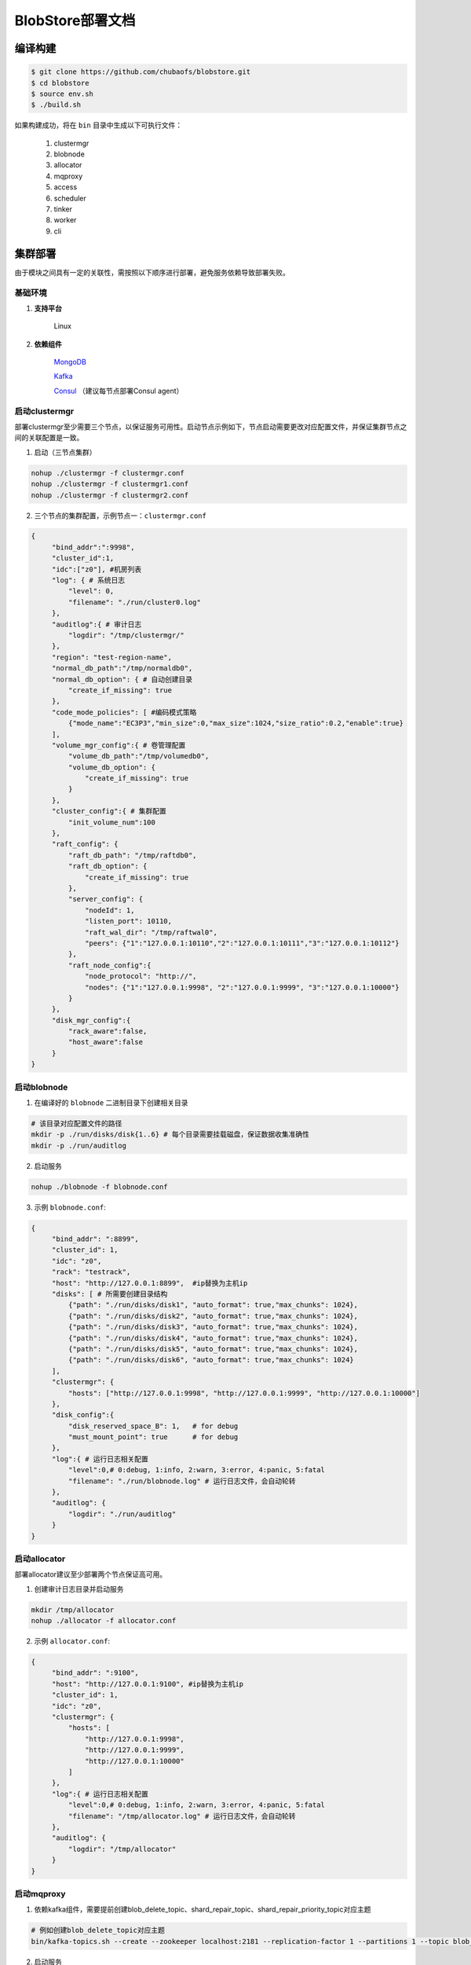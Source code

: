 BlobStore部署文档
=================


编译构建
--------

.. code-block:: bash

   $ git clone https://github.com/chubaofs/blobstore.git
   $ cd blobstore
   $ source env.sh
   $ ./build.sh

如果构建成功，将在 ``bin`` 目录中生成以下可执行文件：

    1. clustermgr
    2. blobnode
    3. allocator
    4. mqproxy
    5. access
    6. scheduler
    7. tinker
    8. worker
    9. cli

集群部署
--------

由于模块之间具有一定的关联性，需按照以下顺序进行部署，避免服务依赖导致部署失败。

基础环境
::::::::

1. **支持平台**

    Linux

2. **依赖组件**

    `MongoDB <https://docs.mongodb.com/manual/tutorial/>`_

    `Kafka <https://kafka.apache.org/documentation/#basic_ops>`_

    `Consul <https://learn.hashicorp.com/tutorials/consul/get-started-install?in=consul/getting-started>`_ （建议每节点部署Consul agent）

启动clustermgr
::::::::::::::

部署clustermgr至少需要三个节点，以保证服务可用性。启动节点示例如下，节点启动需要更改对应配置文件，并保证集群节点之间的关联配置是一致。

1. 启动（三节点集群）

.. code-block:: bash

   nohup ./clustermgr -f clustermgr.conf
   nohup ./clustermgr -f clustermgr1.conf
   nohup ./clustermgr -f clustermgr2.conf

2. 三个节点的集群配置，示例节点一：``clustermgr.conf``

.. code-block:: json

   {
        "bind_addr":":9998",
        "cluster_id":1,
        "idc":["z0"], #机房列表
        "log": { # 系统日志
            "level": 0,
            "filename": "./run/cluster0.log"
        },
        "auditlog":{ # 审计日志
            "logdir": "/tmp/clustermgr/"
        },
        "region": "test-region-name",
        "normal_db_path":"/tmp/normaldb0",
        "normal_db_option": { # 自动创建目录
            "create_if_missing": true
        },
        "code_mode_policies": [ #编码模式策略
            {"mode_name":"EC3P3","min_size":0,"max_size":1024,"size_ratio":0.2,"enable":true}
        ],
        "volume_mgr_config":{ # 卷管理配置
            "volume_db_path":"/tmp/volumedb0",
            "volume_db_option": {
                "create_if_missing": true
            }
        },
        "cluster_config":{ # 集群配置
            "init_volume_num":100
        },
        "raft_config": {
            "raft_db_path": "/tmp/raftdb0",
            "raft_db_option": {
                "create_if_missing": true
            },
            "server_config": {
                "nodeId": 1,
                "listen_port": 10110,
                "raft_wal_dir": "/tmp/raftwal0",
                "peers": {"1":"127.0.0.1:10110","2":"127.0.0.1:10111","3":"127.0.0.1:10112"}
            },
            "raft_node_config":{
                "node_protocol": "http://",
                "nodes": {"1":"127.0.0.1:9998", "2":"127.0.0.1:9999", "3":"127.0.0.1:10000"}
            }
        },
        "disk_mgr_config":{
            "rack_aware":false,
            "host_aware":false
        }
   }

启动blobnode
::::::::::::

1. 在编译好的 ``blobnode`` 二进制目录下创建相关目录

.. code-block:: bash

   # 该目录对应配置文件的路径
   mkdir -p ./run/disks/disk{1..6} # 每个目录需要挂载磁盘，保证数据收集准确性
   mkdir -p ./run/auditlog

2. 启动服务

.. code-block:: bash

   nohup ./blobnode -f blobnode.conf

3. 示例 ``blobnode.conf``:

.. code-block:: json

   {
        "bind_addr": ":8899",
        "cluster_id": 1,
        "idc": "z0",
        "rack": "testrack",
        "host": "http://127.0.0.1:8899",  #ip替换为主机ip
        "disks": [ # 所需要创建目录结构
            {"path": "./run/disks/disk1", "auto_format": true,"max_chunks": 1024},
            {"path": "./run/disks/disk2", "auto_format": true,"max_chunks": 1024},
            {"path": "./run/disks/disk3", "auto_format": true,"max_chunks": 1024},
            {"path": "./run/disks/disk4", "auto_format": true,"max_chunks": 1024},
            {"path": "./run/disks/disk5", "auto_format": true,"max_chunks": 1024},
            {"path": "./run/disks/disk6", "auto_format": true,"max_chunks": 1024}
        ],
        "clustermgr": {
            "hosts": ["http://127.0.0.1:9998", "http://127.0.0.1:9999", "http://127.0.0.1:10000"]
        },
        "disk_config":{
            "disk_reserved_space_B": 1,   # for debug
            "must_mount_point": true      # for debug
        },
        "log":{ # 运行日志相关配置
            "level":0,# 0:debug, 1:info, 2:warn, 3:error, 4:panic, 5:fatal
            "filename": "./run/blobnode.log" # 运行日志文件，会自动轮转
        },
        "auditlog": {
            "logdir": "./run/auditlog"
        }
   }

启动allocator
:::::::::::::

部署allocator建议至少部署两个节点保证高可用。

1. 创建审计日志目录并启动服务

.. code-block:: bash

   mkdir /tmp/allocator
   nohup ./allocator -f allocator.conf

2. 示例 ``allocator.conf``:

.. code-block:: json

   {
        "bind_addr": ":9100",
        "host": "http://127.0.0.1:9100", #ip替换为主机ip
        "cluster_id": 1,
        "idc": "z0",
        "clustermgr": {
            "hosts": [
                "http://127.0.0.1:9998",
                "http://127.0.0.1:9999",
                "http://127.0.0.1:10000"
            ]
        },
        "log":{ # 运行日志相关配置
            "level":0,# 0:debug, 1:info, 2:warn, 3:error, 4:panic, 5:fatal
            "filename": "/tmp/allocator.log" # 运行日志文件，会自动轮转
        },
        "auditlog": {
            "logdir": "/tmp/allocator"
        }
   }

启动mqproxy
:::::::::::

1. 依赖kafka组件，需要提前创建blob_delete_topic、shard_repair_topic、shard_repair_priority_topic对应主题

.. code-block:: bash

   # 例如创建blob_delete_topic对应主题
   bin/kafka-topics.sh --create --zookeeper localhost:2181 --replication-factor 1 --partitions 1 --topic blob_delete

2. 启动服务

.. code-block:: bash

   # 保证可用性，每个机房`idc`至少需要部署一个mqproxy节点
   nohup ./mqproxy -f mqproxy.conf

3. 示例 ``mqproxy.conf``:

.. code-block:: json

   {
        "bind_addr": ":9600", # 服务端口
        "cluster_id":1, # 集群id
        "clustermgr":{ # clustermgr服务地址
            "hosts": ["http://127.0.0.1:9998", "http://127.0.0.1:9999", "http://127.0.0.1:10000"]
        },
        "mq":{
            "blob_delete_topic":"blob_delete", # 删除消息主题
            "shard_repair_topic":"shard_repair", # 修复消息主题
            "shard_repair_priority_topic":"shard_repair_prior", # 高优先级修复主题
            "msg_sender":{ # kafka地址
                "broker_list":["127.0.0.1:9092"]
            }
        },
        "service_register":{ # 自身服务注册信息
            "host":"http://127.0.0.1:9600", # 服务地址
            "idc":"z0"# 服务所属机房
        },
        "log":{ # 运行日志相关配置
          "level":0,# 0:debug, 1:info, 2:warn, 3:error, 4:panic, 5:fatal
          "filename": "/tmp/mqproxy.log" # 运行日志文件，会自动轮转
        },
        "auditlog": {# 审计日志相关配置
            "logdir": "./auditlog/mqproxy" # 审计日志目录
        }
   }

启动access
::::::::::

1. 启动服务

.. code-block:: bash

   # access模块为无状态单节点部署
   nohup ./access -f access.conf

2. 示例 ``access.conf``:

.. code-block:: json

   {
        "bind_addr": ":9500", # 服务端口
        "log": { # 运行日志相关配置
            "filename": "/tmp/access.log" # 运行日志文件
        },
        "auditlog": { # 审计日志相关配置
            "logdir": "./auditlog/access" # 审计日志目录
        },
        "consul_agent_addr": "127.0.0.1:8500", # 获取相关服务的consul地址
        "service_register": {
            "consul_addr": "127.0.0.1:8500", # access 服务注册地址
            "service_ip": "x.x.x.x" # access 服务IP
        },
        "stream": { # access server配置
            "idc": "z0", # access所在idc信息
            "cluster_config": { # cm 配置
                "region": "test-region" # region信息
            }
        }
   }

启动scheduler
:::::::::::::

1. 依赖mongodb，需要创建database.db_name、task_archive_store_db_name数据库

2. 启动服务

.. code-block:: bash

   nohup ./scheduler -f scheduler.conf

2. 示例 ``scheduler.conf``: 注意scheduler模块单节点部署

.. code-block:: json

   {
      "bind_addr": ":9800", # 服务端口
      "cluster_id": 1, # 集群id
      "clustermgr": { # clustermgr地址
        "hosts": ["http://127.0.0.1:9998", "http://127.0.0.1:9999", "http://127.0.0.1:10000"]
      },
      "database": {# 后台任务相关配置
        "mongo": {
          "uri": "mongodb://127.0.0.1:27017" # mongodb 地址
        },
        "db_name": "scheduler" # 数据库名
      },
      "task_archive_store_db": {# 后台任务备份表
        "mongo": {
          "uri": "mongodb://127.0.0.1:27017" # mongodb 地址
        },
        "db_name": "task_archive_store" # 数据库名
      },
      "log":{ # 运行日志相关配置
        "level":0,# 0:debug, 1:info, 2:warn, 3:error, 4:panic, 5:fatal
        "filename": "/tmp/scheduler.log" # 运行日志文件，会自动轮转
      },
      "auditlog": {# 审计日志相关配置
        "logdir": "./auditlog/scheduler" # 审计日志目录
      }
   }

启动worker
::::::::::

1. 启动服务

.. code-block:: bash

   # 每个机房`idc`至少部署一个worker节点
   nohup ./worker -f worker.conf

2. 示例 ``worker.conf``:

.. code-block:: json

   {
      "bind_addr": ":9910", # 服务端口
      "cluster_id": 1, # 集群id
      "service_register": { # 自身服务注册信息
        "host": "http://127.0.0.1:9910", # 服务地址
        "idc": "z0" # 服务所属机房
      },
      "scheduler": {# scheduler服务相关配置
        "host": "http://127.0.0.1:9800" # 服务地址
      },
      "dropped_bid_record": { # 丢弃blob id原因记录
        "dir": "./dropped" # 记录目录
      },
      "log":{ # 运行日志相关配置
        "level":0,# 0:debug, 1:info, 2:warn, 3:error, 4:panic, 5:fatal
        "filename": "/tmp/worker.log" # 运行日志文件，会自动轮转
      },
      "auditlog": { # 审计日志相关配置
        "logdir": "./auditlog/worker" # 审计日志目录
      }
   }

启动tinker
::::::::::

1. 依赖kafka组件，需要提前创建shard_repair_conf.fail_topic_cfg.topic与viblob_delete_conf.fail_topic_cfg.topic

2. 依赖mongodb，需要创建数据库database_conf.db_name

3. 启动服务

.. code-block:: bash

   nohup ./tinker -f tinker.conf

4. 示例 ``tinker.conf``: 至少部署一个节点，配置消费kafka主题中的所有分区

.. code-block:: json

   {
      "bind_addr": ":9700", # 服务端口
      "cluster_id":1, # 集群id
      "database_conf": {# mongodb相关配置
          "mongo": {
            "uri": "mongodb://127.0.0.1:27017" # mongodb地址
          },
          "db_name": "tinker" # 数据库名
      },
      "shard_repair":{# 数据修补相关配置
           "broker_list":["127.0.0.1:9092"], # kafka 地址
           "priority_topics":[ # 修补主题配置
               {
                    "priority":1, # 修复优先级，数值越大优先级越高
                    "topic":"shard_repair", # 主题
                    "partitions":[0] # 消费分区
               },
               {
                   "priority":2, # 修复优先级，数值越大优先级越高
                   "topic":"shard_repair_prior", # 主题
                   "partitions":[0] # 消费分区
                }
           ],
           "fail_topic":{# 修补主题消费配置
                "topic":"shard_repair_failed", # 主题
                "partitions":[0] # 消费分区
           }
      },
      "blob_delete":{# 数据删除相关配置
            "broker_list":["127.0.0.1:9092"], # kafka地址
            "normal_topic":{ # 删除消息消费配置
                "topic":"blob_delete",# 主题
                "partitions":[0] # 消费分区
            },
            "fail_topic":{# 删除失败消息消费配置
                "topic":"fail_blob_delete", # 主题
                "partitions":[0] # 分区
            },
            "safe_delay_time_h":72, # 删除保护期
            "dellog":{ # 删除记录相关配置
                "dir": "./delete_log" # 删除日志目录
            }
      },
      "clustermgr": { # clustermgr地址
          "hosts": ["http://127.0.0.1:9998", "http://127.0.0.1:9999", "http://127.0.0.1:10000"]
       },
      "scheduler": {# scheduler服务地址
          "host": "http://127.0.0.1:9800"
      },
      "service_register":{ # 自身服务注册信息
          "host":"http://127.0.0.1:9700",# 服务地址
          "idc":"z0" # 服务所属机房
      },
      "log":{ # 运行日志相关配置
        "level":0,# 0:debug, 1:info, 2:warn, 3:error, 4:panic, 5:fatal
        "filename": "/tmp/tinker.log" # 运行日志文件，会自动轮转
      },
      "auditlog": {# 审计日志相关配置
        "logdir": "./auditlog/tinker" # 审计日志目录
      }
   }


配置说明
:::::::::

1. clustermgr
    1) code_mode_policies(编码模式策略)
    示例:

    .. code-block:: json

        {
           "code_mode" : "EC3P3" # 具体策略方案，详见附录
           "min_size" : 0 # 最小上传对象大小为0
           "max_size" : 1024 # 最大上传对象大小为1024
           "size_ratio" : 1 # 不同策略的存储空间比列
           "enable" : true # 是否启用这个策略,ture代表启用，false不启用
        }


集群验证
--------

启动CLI
:::::::

在集群中任一台机器启动命名行工具 ``cli`` 后，设置access访问地址即可。

.. code-block:: bash

   ./cli # 启动cli 工具进入命名行

   # 用 config 命名 设置access访问地址
   $> config set Key-Access-PriorityAddrs http://127.0.0.1:9500

验证
::::

.. code-block:: bash

   # 上传文件，成功后会返回一个location，（-d 参数为文件实际内容）
   $> access put -v -d "test -data-"
   # 返回结果
   {"cluster_id":1,"code_mode":10,"size":11,"blob_size":8388608,"crc":2359314771,"blobs":[{"min_bid":1844899,"vid":158458,"count":1}]}

   # 下载文件，用上述得到的location作为参数（-l），即可下载文件内容
   $> access get -v -l '{"cluster_id":1,"code_mode":10,"size":11,"blob_size":8388608,"crc":2359314771,"blobs":[{"min_bid":1844899,"vid":158458,"count":1}]}'

   # 删除文件，用上述location作为参数（-l）；删除文件需要手动确认
   $> access del -v -l '{"cluster_id":1,"code_mode":10,"size":11,"blob_size":8388608,"crc":2359314771,"blobs":[{"min_bid":1844899,"vid":158458,"count":1}]}'


部署提示
--------

1. 对于clustermgr和blobnode部署失败后，重新部署需清理残留数据，避免注册盘失败或者数据显示错误，命令如下：

.. code-block:: bash

   # blobnode示例
   rm -f -r ./run/disks/disk*/.*
   rm -f -r ./run/disks/disk*/*

   # clustermgr示例
   rm -f -r /tmp/raftdb0
   rm -f -r /tmp/volumedb0
   rm -f -r /tmp/clustermgr
   rm -f -r /tmp/normaldb0
   rm -f -r /tmp/normalwal0

2. 所有模块部署成功后，上传验证需要延缓一段时间，等待创建卷成功。

附录
-----

1. 编码策略

.. csv-table:: 常用策略表
   :header: "类别", "描述"

   "EC15P12", "{N: 15, M: 12, L: 0, AZCount: 3, PutQuorum: 24, GetQuorum: 0, MinShardSize: 2048}"
   "EC6P6", "{N: 06, M: 06, L: 0, AZCount: 3, PutQuorum: 11, GetQuorum: 0, MinShardSize: 2048}"
   "EC16P20L2", "{N: 16, M: 20, L: 2, AZCount: 2, PutQuorum: 34, GetQuorum: 0, MinShardSize: 2048}"
   "EC6P10L2", "{N: 06, M: 10, L: 2, AZCount: 2, PutQuorum: 14, GetQuorum: 0, MinShardSize: 2048}"
   "EC12P4", "{N: 12, M: 04, L: 0, AZCount: 1, PutQuorum: 15, GetQuorum: 0, MinShardSize: 2048}"
   "EC3P3", "{N: 6, M: 3, L: 3, AZCount: 3, PutQuorum: 9, GetQuorum: 0, MinShardSize: 2048}"

*其中N: 数据块数量, M: 校验块数量, L: 本地校验块数量, AZCount: AZ数量,  PutQuorum: (N + M) / AZCount + N <= PutQuorum <= M + N， MinShardSize: 最小shard大小,将数据连续填充到 0-N 分片中，如果数据大小小于 MinShardSize*N，则与零字节对齐*，详见
`代码 <https://github.com/chubaofs/chubaofs/blobstore/common/codemode/codemode.go>`_
。